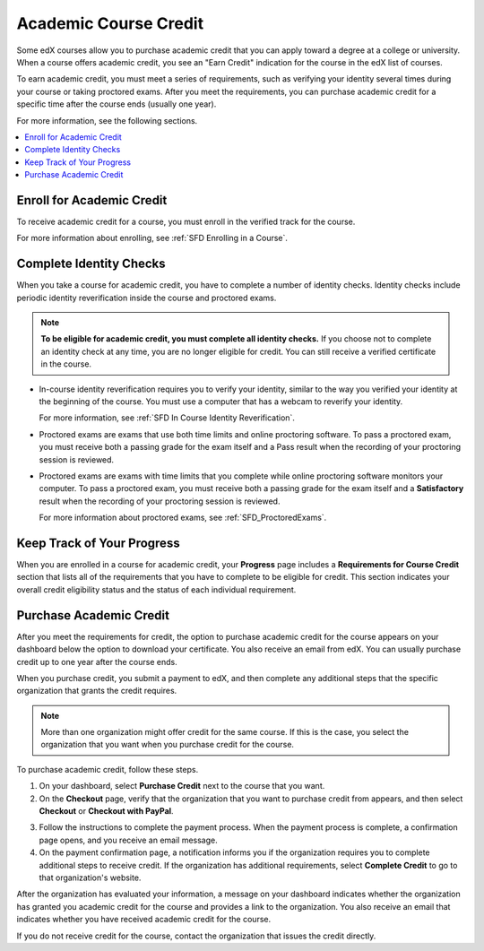 .. _SFD Academic Course Credit:

#########################
Academic Course Credit
#########################

Some edX courses allow you to purchase academic credit that you can apply
toward a degree at a college or university. When a course offers academic
credit, you see an "Earn Credit" indication for the course in the edX list of
courses.

.. image:: /Images/SFD_Credit_YellowIndicator.png
 :width: 200
 :alt: A course tile showing the "Earn Credit" indication.

To earn academic credit, you must meet a series of requirements, such as
verifying your identity several times during your course or taking proctored
exams. After you meet the requirements, you can purchase academic credit for a
specific time after the course ends (usually one year).

For more information, see the following sections.

.. contents:: 
  :local:
  :depth: 1

*****************************
Enroll for Academic Credit
*****************************

To receive academic credit for a course, you must enroll in the verified track
for the course. 

For more information about enrolling, see :ref:`SFD Enrolling in a Course`.

*****************************
Complete Identity Checks
*****************************

When you take a course for academic credit, you have to complete a
number of identity checks. Identity checks include periodic identity
reverification inside the course and proctored exams.

.. note:: **To be eligible for academic credit, you must complete all identity 
 checks.** If you choose not to complete an identity check at any time, you
 are no longer eligible for credit. You can still receive a verified
 certificate in the course.

* In-course identity reverification requires you to verify your identity,
  similar to the way you verified your identity at the beginning of the
  course. You must use a computer that has a webcam to reverify your identity.

  For more information, see :ref:`SFD In Course Identity
  Reverification`.

* Proctored exams are exams that use both time limits and online proctoring
  software. To pass a proctored exam, you must receive both a passing grade
  for the exam itself and a Pass result when the recording of your proctoring
  session is reviewed. 
* Proctored exams are exams with time limits that you complete while online
  proctoring software monitors your computer. To pass a proctored exam, you
  must receive both a passing grade for the exam itself and a **Satisfactory** 
  result when the recording of your proctoring session is reviewed.

  For more information about proctored exams, see :ref:`SFD_ProctoredExams`.

*****************************
Keep Track of Your Progress
*****************************

When you are enrolled in a course for academic credit, your **Progress** page
includes a **Requirements for Course Credit** section that lists all of the
requirements that you have to complete to be eligible for credit. This section
indicates your overall credit eligibility status and the status of each
individual requirement.

.. image:: /Images/SFD_Credit_ReqList.png
 :width: 400
 :alt: Progress page with a list of credit requirements below the progress
     graph.

.. update image when sandbox ready (8/7: currently can't show anything but
.. "Upcoming" status)

*****************************
Purchase Academic Credit
*****************************

After you meet the requirements for credit, the option to purchase academic
credit for the course appears on your dashboard below the option to download
your certificate. You also receive an email from edX. You can usually purchase
credit up to one year after the course ends.

When you purchase credit, you submit a payment to edX, and then complete any
additional steps that the specific organization that grants the credit
requires.

.. note:: More than one organization might offer credit for the same course. 
 If this is the case, you select the organization that you want when you
 purchase credit for the course.

To purchase academic credit, follow these steps.

#. On your dashboard, select **Purchase Credit** next to the course that you
   want.
#. On the **Checkout** page, verify that the organization that you want to
   purchase credit from appears, and then select **Checkout** or **Checkout
   with PayPal**.

.. Yes, I know the last two instances of "Checkout" should be "Check Out".
.. Long story.

3. Follow the instructions to complete the payment process. When the payment
   process is complete, a confirmation page opens, and you receive an email
   message.
#. On the payment confirmation page, a notification informs you if the
   organization requires you to complete additional steps to receive credit.
   If the organization has additional requirements, select **Complete Credit**
   to go to that organization's website.

After the organization has evaluated your information, a message on your
dashboard indicates whether the organization has granted you academic credit
for the course and provides a link to the organization. You also receive an
email that indicates whether you have received academic credit for the course.

If you do not receive credit for the course, contact the organization that
issues the credit directly.

